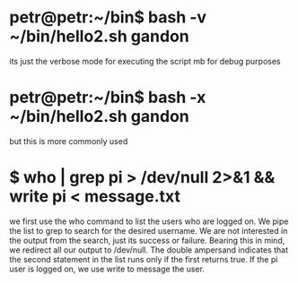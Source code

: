 * petr@petr:~/bin$ bash -v ~/bin/hello2.sh gandon
its just the verbose mode for executing the script mb for debug purposes
* petr@petr:~/bin$ bash -x ~/bin/hello2.sh gandon
but this is more commonly used
* $ who | grep pi > /dev/null 2>&1 && write pi < message.txt
we first use the who command to list the users who are logged on. We pipe the list to grep to search for the desired username. We are not interested in the output from the search, just its success or failure. Bearing this in mind, we redirect all our output to /dev/null. The double ampersand indicates that the second statement in the list runs only if the first returns true. If the pi user is logged on, we use write to message the user.
